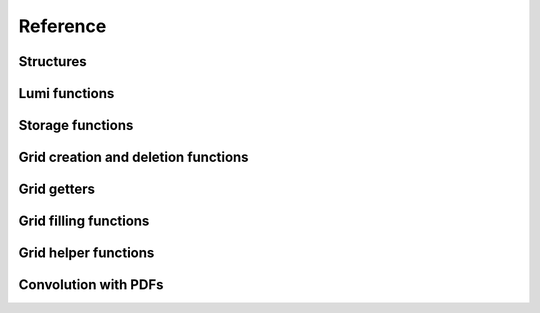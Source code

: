 Reference
=========

Structures
----------

.. doxygenstruct:: pineappl_lumi
.. doxygenstruct:: pineappl_grid
.. doxygenstruct:: pineappl_storage

Lumi functions
--------------

.. doxygenfunction:: pineappl_lumi_new
.. doxygenfunction:: pineappl_lumi_delete
.. doxygenfunction:: pineappl_lumi_add

Storage functions
-----------------

.. doxygenfunction:: pineappl_storage_new
.. doxygenfunction:: pineappl_storage_delete
.. doxygenfunction:: pineappl_storage_get_bool
.. doxygenfunction:: pineappl_storage_get_double
.. doxygenfunction:: pineappl_storage_get_int
.. doxygenfunction:: pineappl_storage_get_string
.. doxygenfunction:: pineappl_storage_set_bool
.. doxygenfunction:: pineappl_storage_set_double
.. doxygenfunction:: pineappl_storage_set_int
.. doxygenfunction:: pineappl_storage_set_string

Grid creation and deletion functions
------------------------------------

.. doxygenfunction:: pineappl_grid_new
.. doxygenfunction:: pineappl_grid_read
.. doxygenenum:: pineappl_subgrid_format
.. doxygenfunction:: pineappl_grid_delete

Grid getters
------------

.. doxygenfunction:: pineappl_grid_get_subgrids
.. doxygenfunction:: pineappl_grid_get_subgrid_format
.. doxygenfunction:: pineappl_grid_get_subgrid_params

Grid filling functions
----------------------

.. doxygenfunction:: pineappl_grid_fill

Grid helper functions
---------------------

.. doxygenfunction:: pineappl_grid_scale
.. doxygenfunction:: pineappl_grid_write

Convolution with PDFs
---------------------

.. doxygenfunction:: pineappl_grid_convolute
.. doxygentypedef:: pineappl_func_xfx
.. doxygentypedef:: pineappl_func_alphas
